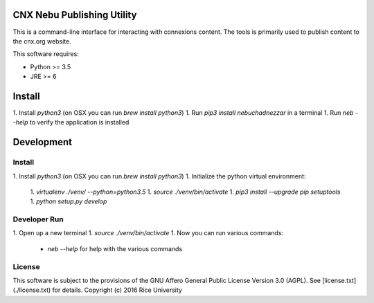 CNX Nebu Publishing Utility
===========================

This is a command-line interface for interacting with connexions content. The tools is primarily used to publish content to the cnx.org website.

This software requires:

- Python >= 3.5
- JRE >= 6


Install
=======

1. Install `python3` (on OSX you can run `brew install python3`)
1. Run `pip3 install nebuchadnezzar` in a terminal
1. Run `neb --help` to verify the application is installed


Development
===========

Install
-------

1. Install `python3` (on OSX you can run `brew install python3`)
1. Initialize the python virtual environment:
  1. `virtualenv ./venv/ --python=python3.5`
  1. `source ./venv/bin/activate`
  1. `pip3 install --upgrade pip setuptools`
  1. `python setup.py develop`

Developer Run
-------------

1. Open up a new terminal
1. `source ./venv/bin/activate`
1. Now you can run various commands:
  - `neb --help` for help with the various commands

License
-------

This software is subject to the provisions of the GNU Affero General
Public License Version 3.0 (AGPL). See [license.txt](./license.txt) for details.
Copyright (c) 2016 Rice University

